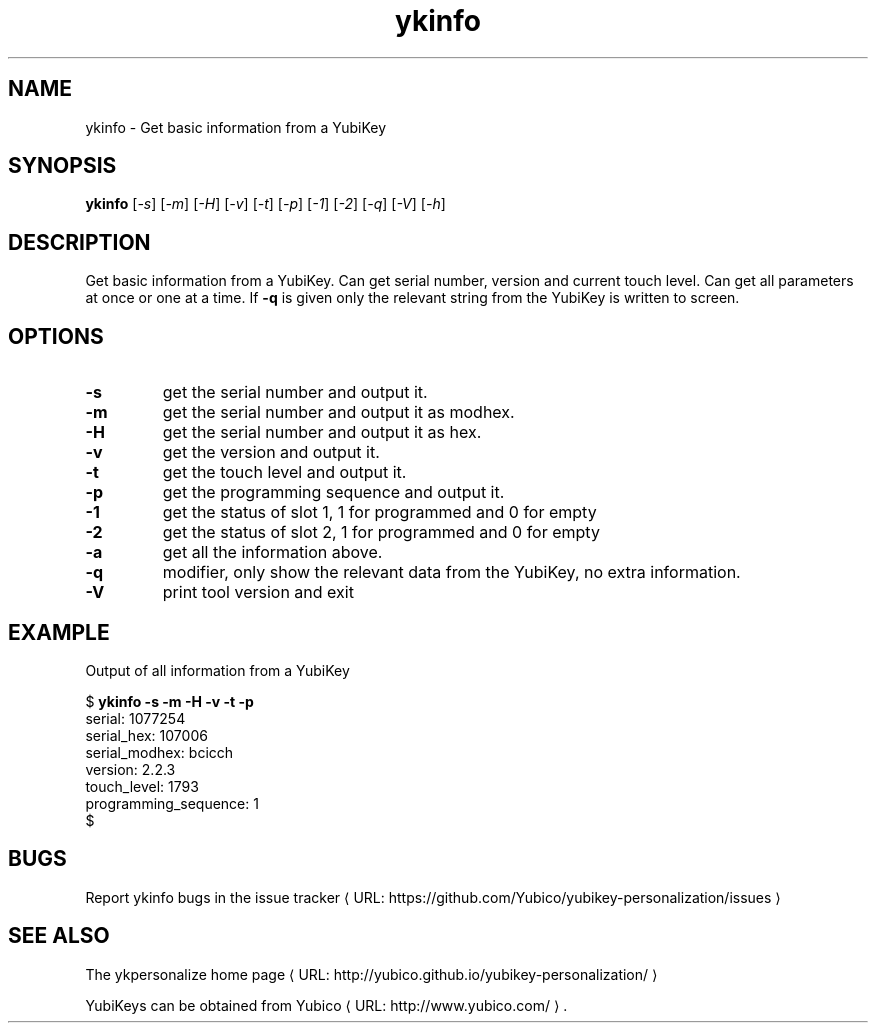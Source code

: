 .\" Copyright (c) 2011-2013 Yubico AB
.\" All rights reserved.
.\"
.\" Redistribution and use in source and binary forms, with or without
.\" modification, are permitted provided that the following conditions are
.\" met:
.\"
.\"     * Redistributions of source code must retain the above copyright
.\"       notice, this list of conditions and the following disclaimer.
.\"
.\"     * Redistributions in binary form must reproduce the above
.\"       copyright notice, this list of conditions and the following
.\"       disclaimer in the documentation and/or other materials provided
.\"       with the distribution.
.\"
.\" THIS SOFTWARE IS PROVIDED BY THE COPYRIGHT HOLDERS AND CONTRIBUTORS
.\" "AS IS" AND ANY EXPRESS OR IMPLIED WARRANTIES, INCLUDING, BUT NOT
.\" LIMITED TO, THE IMPLIED WARRANTIES OF MERCHANTABILITY AND FITNESS FOR
.\" A PARTICULAR PURPOSE ARE DISCLAIMED. IN NO EVENT SHALL THE COPYRIGHT
.\" OWNER OR CONTRIBUTORS BE LIABLE FOR ANY DIRECT, INDIRECT, INCIDENTAL,
.\" SPECIAL, EXEMPLARY, OR CONSEQUENTIAL DAMAGES (INCLUDING, BUT NOT
.\" LIMITED TO, PROCUREMENT OF SUBSTITUTE GOODS OR SERVICES; LOSS OF USE,
.\" DATA, OR PROFITS; OR BUSINESS INTERRUPTION) HOWEVER CAUSED AND ON ANY
.\" THEORY OF LIABILITY, WHETHER IN CONTRACT, STRICT LIABILITY, OR TORT
.\" (INCLUDING NEGLIGENCE OR OTHERWISE) ARISING IN ANY WAY OUT OF THE USE
.\" OF THIS SOFTWARE, EVEN IF ADVISED OF THE POSSIBILITY OF SUCH DAMAGE.
.\"
.\" The following commands are required for all man pages.
.de URL
\\$2 \(laURL: \\$1 \(ra\\$3
..
.if \n[.g] .mso www.tmac
.TH ykinfo "1" "October 2012" "yubikey-personalization"
.SH NAME
ykinfo - Get basic information from a YubiKey
.SH SYNOPSIS
.B ykinfo
[\fI-s\fR] [\fI-m\fR] [\fI-H\fR] [\fI-v\fR] [\fI-t\fR] [\fI-p\fR] [\fI-1\fR] [\fI-2\fR] [\fI-q\fR] [\fI-V\fR] [\fI-h\fR]
.SH DESCRIPTION
.PP
Get basic information from a YubiKey. Can get serial number, version
and current touch level. Can get all parameters at once or one at a
time.  If \fB\-q\fR is given only the relevant string from the YubiKey
is written to screen.
.SH OPTIONS
.TP
\fB\-s\fR
get the serial number and output it.
.TP
\fB\-m\fR
get the serial number and output it as modhex.
.TP
\fB\-H\fR
get the serial number and output it as hex.
.TP
\fB\-v\fR
get the version and output it.
.TP
\fB\-t\fR
get the touch level and output it.
.TP
\fB\-p\fR
get the programming sequence and output it.
.TP
\fB\-1\fR
get the status of slot 1, 1 for programmed and 0 for empty
.TP
\fB\-2\fR
get the status of slot 2, 1 for programmed and 0 for empty
.TP
\fB\-a\fR
get all the information above.
.TP
\fB\-q\fR
modifier, only show the relevant data from the YubiKey, no extra information.
.TP
\fB\-V\fR
print tool version and exit

.SH EXAMPLE
Output of all information from a YubiKey

.nf
$ \fBykinfo \-s \-m \-H \-v \-t \-p\fR
serial: 1077254
serial_hex: 107006
serial_modhex: bcicch
version: 2.2.3
touch_level: 1793
programming_sequence: 1
$
.fi

.SH BUGS
Report ykinfo bugs in
.URL "https://github.com/Yubico/yubikey-personalization/issues" "the issue tracker"
.SH "SEE ALSO"
The
.URL "http://yubico.github.io/yubikey-personalization/" "ykpersonalize home page"
.PP
YubiKeys can be obtained from
.URL "http://www.yubico.com/" "Yubico" "."
